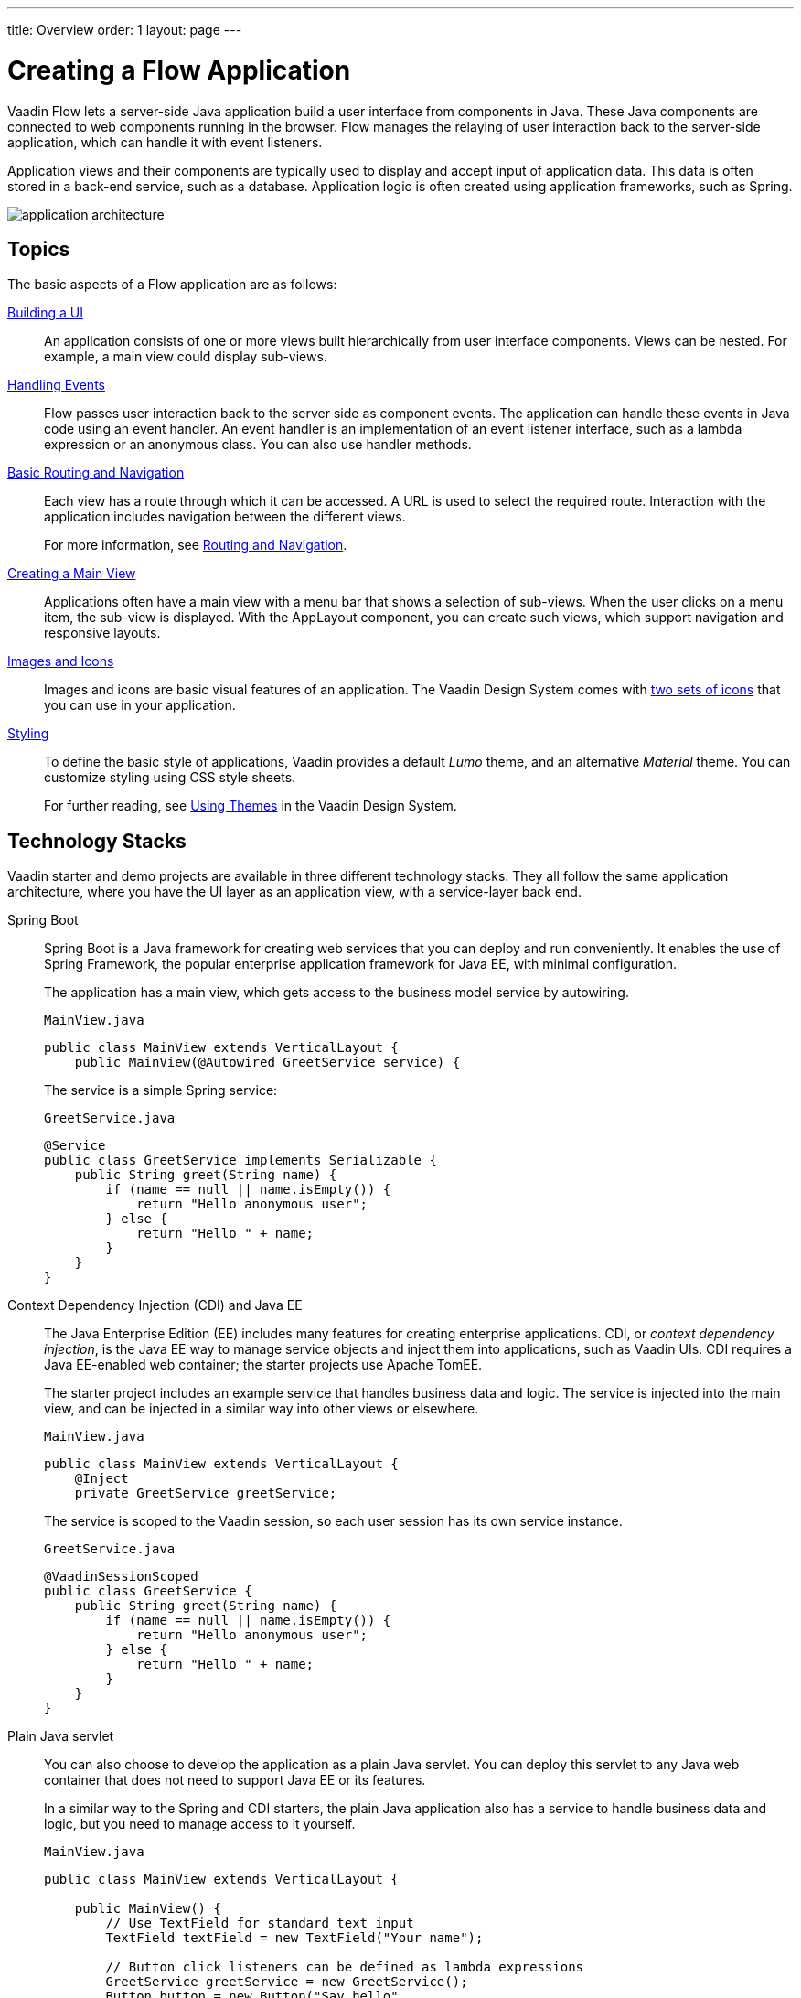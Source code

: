 ---
title: Overview
order: 1
layout: page
---

[[application.overview]]
= Creating a Flow Application

Vaadin Flow lets a server-side Java application build a user interface from components in Java.
These Java components are connected to web components running in the browser.
Flow manages the relaying of user interaction back to the server-side application, which can handle it with event listeners.

Application views and their components are typically used to display and accept input of application data.
This data is often stored in a back-end service, such as a database.
Application logic is often created using application frameworks, such as Spring.

image::images/application-architecture.png[]


== Topics

The basic aspects of a Flow application are as follows:

<<ui#, Building a UI>>::
An application consists of one or more views built hierarchically from user interface components.
Views can be nested.
For example, a main view could display sub-views.

<<events#, Handling Events>>::
Flow passes user interaction back to the server side as component events.
The application can handle these events in Java code using an event handler.
An event handler is an implementation of an event listener interface, such as a lambda expression or an anonymous class.
You can also use handler methods.

<<routing-navigation#, Basic Routing and Navigation>>::
Each view has a route through which it can be accessed.
A URL is used to select the required route.
Interaction with the application includes navigation between the different views.
+
For more information, see <<../routing/overview#, Routing and Navigation>>.

<<main-view#, Creating a Main View>>::
Applications often have a main view with a menu bar that shows a selection of sub-views.
When the user clicks on a menu item, the sub-view is displayed.
With the [classname]#AppLayout# component, you can create such views, which support navigation and responsive layouts.

<<resources#, Images and Icons>>::
Images and icons are basic visual features of an application.
The Vaadin Design System comes with <<../../ds/foundation/icons#, two sets of icons>> that you can use in your application.

<<styling#, Styling>>::
To define the basic style of applications, Vaadin provides a default _Lumo_ theme, and an alternative _Material_ theme.
You can customize styling using CSS style sheets.
+
For further reading, see <<../../ds/customization/using-themes#, Using Themes>> in the Vaadin Design System.

== Technology Stacks

Vaadin starter and demo projects are available in three different technology stacks.
They all follow the same application architecture, where you have the UI layer as an application view, with a service-layer back end.

Spring Boot::
Spring Boot is a Java framework for creating web services that you can deploy and run conveniently.
It enables the use of Spring Framework, the popular enterprise application framework for Java EE, with minimal configuration.
+
The application has a main view, which gets access to the business model service by autowiring.
+
.`MainView.java`
[source,java]
----
public class MainView extends VerticalLayout {
    public MainView(@Autowired GreetService service) {
----
+
The service is a simple Spring service:
+
.`GreetService.java`
[source,java]
----
@Service
public class GreetService implements Serializable {
    public String greet(String name) {
        if (name == null || name.isEmpty()) {
            return "Hello anonymous user";
        } else {
            return "Hello " + name;
        }
    }
}
----

Context Dependency Injection (CDI) and Java EE::
The Java Enterprise Edition (EE) includes many features for creating enterprise applications.
CDI, or _context dependency injection_, is the Java EE way to manage service objects and inject them into applications, such as Vaadin UIs.
CDI requires a Java EE-enabled web container; the starter projects use Apache TomEE.
+
The starter project includes an example service that handles business data and logic.
The service is injected into the main view, and can be injected in a similar way into other views or elsewhere.
+
[source,java]
.`MainView.java`
----
public class MainView extends VerticalLayout {
    @Inject
    private GreetService greetService;
----
+
The service is scoped to the Vaadin session, so each user session has its own service instance.
+
.`GreetService.java`
[source,java]
----
@VaadinSessionScoped
public class GreetService {
    public String greet(String name) {
        if (name == null || name.isEmpty()) {
            return "Hello anonymous user";
        } else {
            return "Hello " + name;
        }
    }
}
----

Plain Java servlet::
You can also choose to develop the application as a plain Java servlet.
You can deploy this servlet to any Java web container that does not need to support Java EE or its features.
+
In a similar way to the Spring and CDI starters, the plain Java application also has a service to handle business data and logic, but you need to manage access to it yourself.
+
.`MainView.java`
[source,java]
----
public class MainView extends VerticalLayout {

    public MainView() {
        // Use TextField for standard text input
        TextField textField = new TextField("Your name");

        // Button click listeners can be defined as lambda expressions
        GreetService greetService = new GreetService();
        Button button = new Button("Say hello",
            e -> Notification.show(greetService.greet(textField.getValue())));
----
+
In the plain Java servlet, the service is an ordinary object:
+
.`GreetService.java`
[source,java]
----
public class GreetService {
    public String greet(String name) {
        if (name == null || name.isEmpty()) {
            return "Hello anonymous user";
        } else {
            return "Hello " + name;
        }
    }
}
----
